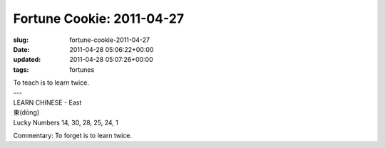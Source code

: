 Fortune Cookie: 2011-04-27
==========================

:slug: fortune-cookie-2011-04-27
:date: 2011-04-28 05:06:22+00:00
:updated: 2011-04-28 05:07:26+00:00
:tags: fortunes

.. container:: u-text-center

    | To teach is to learn twice.
    | ---
    | LEARN CHINESE - East
    | 東(dōng)
    | Lucky Numbers 14, 30, 28, 25, 24, 1

Commentary: To forget is to learn twice.
